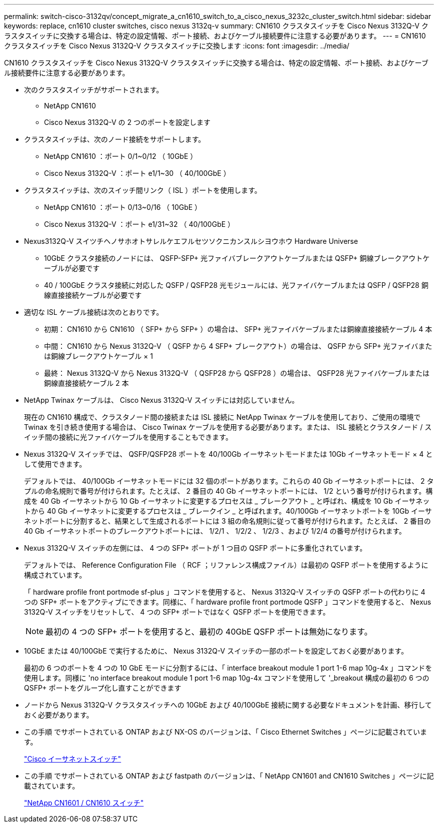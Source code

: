 ---
permalink: switch-cisco-3132qv/concept_migrate_a_cn1610_switch_to_a_cisco_nexus_3232c_cluster_switch.html 
sidebar: sidebar 
keywords: replace, cn1610 cluster switches, cisco nexus 3132q-v 
summary: CN1610 クラスタスイッチを Cisco Nexus 3132Q-V クラスタスイッチに交換する場合は、特定の設定情報、ポート接続、およびケーブル接続要件に注意する必要があります。 
---
= CN1610 クラスタスイッチを Cisco Nexus 3132Q-V クラスタスイッチに交換します
:icons: font
:imagesdir: ../media/


[role="lead"]
CN1610 クラスタスイッチを Cisco Nexus 3132Q-V クラスタスイッチに交換する場合は、特定の設定情報、ポート接続、およびケーブル接続要件に注意する必要があります。

* 次のクラスタスイッチがサポートされます。
+
** NetApp CN1610
** Cisco Nexus 3132Q-V の 2 つのポートを設定します


* クラスタスイッチは、次のノード接続をサポートします。
+
** NetApp CN1610 ：ポート 0/1~0/12 （ 10GbE ）
** Cisco Nexus 3132Q-V ：ポート e1/1~30 （ 40/100GbE ）


* クラスタスイッチは、次のスイッチ間リンク（ ISL ）ポートを使用します。
+
** NetApp CN1610 ：ポート 0/13~0/16 （ 10GbE ）
** Cisco Nexus 3132Q-V ：ポート e1/31~32 （ 40/100GbE ）


* Nexus3132Q-V スイツチヘノサホオトサレルケエフルセツソクニカンスルシヨウホウ Hardware Universe
+
** 10GbE クラスタ接続のノードには、 QSFP-SFP+ 光ファイバブレークアウトケーブルまたは QSFP+ 銅線ブレークアウトケーブルが必要です
** 40 / 100GbE クラスタ接続に対応した QSFP / QSFP28 光モジュールには、光ファイバケーブルまたは QSFP / QSFP28 銅線直接接続ケーブルが必要です


* 適切な ISL ケーブル接続は次のとおりです。
+
** 初期： CN1610 から CN1610 （ SFP+ から SFP+ ）の場合は、 SFP+ 光ファイバケーブルまたは銅線直接接続ケーブル 4 本
** 中間： CN1610 から Nexus 3132Q-V （ QSFP から 4 SFP+ ブレークアウト）の場合は、 QSFP から SFP+ 光ファイバまたは銅線ブレークアウトケーブル × 1
** 最終： Nexus 3132Q-V から Nexus 3132Q-V （ QSFP28 から QSFP28 ）の場合は、 QSFP28 光ファイバケーブルまたは銅線直接接続ケーブル 2 本


* NetApp Twinax ケーブルは、 Cisco Nexus 3132Q-V スイッチには対応していません。
+
現在の CN1610 構成で、クラスタノード間の接続または ISL 接続に NetApp Twinax ケーブルを使用しており、ご使用の環境で Twinax を引き続き使用する場合は、 Cisco Twinax ケーブルを使用する必要があります。または、 ISL 接続とクラスタノード / スイッチ間の接続に光ファイバケーブルを使用することもできます。

* Nexus 3132Q-V スイッチでは、 QSFP/QSFP28 ポートを 40/100Gb イーサネットモードまたは 10Gb イーサネットモード × 4 として使用できます。
+
デフォルトでは、 40/100Gb イーサネットモードには 32 個のポートがあります。これらの 40 Gb イーサネットポートには、 2 タプルの命名規則で番号が付けられます。たとえば、 2 番目の 40 Gb イーサネットポートには、 1/2 という番号が付けられます。構成を 40 Gb イーサネットから 10 Gb イーサネットに変更するプロセスは _ ブレークアウト _ と呼ばれ、構成を 10 Gb イーサネットから 40 Gb イーサネットに変更するプロセスは _ ブレークイン _ と呼ばれます。40/100Gb イーサネットポートを 10Gb イーサネットポートに分割すると、結果として生成されるポートには 3 組の命名規則に従って番号が付けられます。たとえば、 2 番目の 40 Gb イーサネットポートのブレークアウトポートには、 1/2/1 、 1/2/2 、 1/2/3 、および 1/2/4 の番号が付けられます。

* Nexus 3132Q-V スイッチの左側には、 4 つの SFP+ ポートが 1 つ目の QSFP ポートに多重化されています。
+
デフォルトでは、 Reference Configuration File （ RCF ；リファレンス構成ファイル）は最初の QSFP ポートを使用するように構成されています。

+
「 hardware profile front portmode sf-plus 」コマンドを使用すると、 Nexus 3132Q-V スイッチの QSFP ポートの代わりに 4 つの SFP+ ポートをアクティブにできます。同様に、「 hardware profile front portmode QSFP 」コマンドを使用すると、 Nexus 3132Q-V スイッチをリセットして、 4 つの SFP+ ポートではなく QSFP ポートを使用できます。

+
[NOTE]
====
最初の 4 つの SFP+ ポートを使用すると、最初の 40GbE QSFP ポートは無効になります。

====
* 10GbE または 40/100GbE で実行するために、 Nexus 3132Q-V スイッチの一部のポートを設定しておく必要があります。
+
最初の 6 つのポートを 4 つの 10 GbE モードに分割するには、「 interface breakout module 1 port 1-6 map 10g-4x 」コマンドを使用します。同様に 'no interface breakout module 1 port 1-6 map 10g-4x コマンドを使用して '_breakout 構成の最初の 6 つの QSFP+ ポートをグループ化し直すことができます

* ノードから Nexus 3132Q-V クラスタスイッチへの 10GbE および 40/100GbE 接続に関する必要なドキュメントを計画、移行しておく必要があります。
* この手順 でサポートされている ONTAP および NX-OS のバージョンは、「 Cisco Ethernet Switches 」ページに記載されています。
+
http://support.netapp.com/NOW/download/software/cm_switches/["Cisco イーサネットスイッチ"^]

* この手順 でサポートされている ONTAP および fastpath のバージョンは、「 NetApp CN1601 and CN1610 Switches 」ページに記載されています。
+
http://support.netapp.com/NOW/download/software/cm_switches_ntap/["NetApp CN1601 / CN1610 スイッチ"^]


